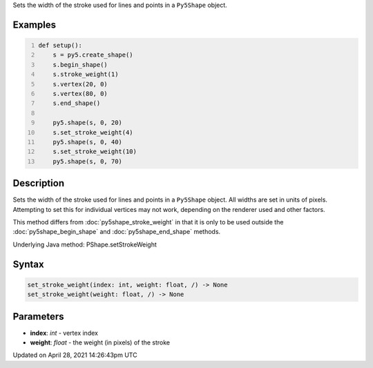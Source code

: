 .. title: set_stroke_weight()
.. slug: py5shape_set_stroke_weight
.. date: 2021-04-28 14:26:43 UTC+00:00
.. tags:
.. category:
.. link:
.. description: py5 set_stroke_weight() documentation
.. type: text

Sets the width of the stroke used for lines and points in a ``Py5Shape`` object.

Examples
========

.. raw:: html

    <div class="example-table">

.. raw:: html

    <div class="example-row"><div class="example-cell-image">

.. image:: /images/reference/Py5Shape_set_stroke_weight_0.png
    :alt: example picture for set_stroke_weight()

.. raw:: html

    </div><div class="example-cell-code">

.. code:: python
    :number-lines:

    def setup():
        s = py5.create_shape()
        s.begin_shape()
        s.stroke_weight(1)
        s.vertex(20, 0)
        s.vertex(80, 0)
        s.end_shape()

        py5.shape(s, 0, 20)
        s.set_stroke_weight(4)
        py5.shape(s, 0, 40)
        s.set_stroke_weight(10)
        py5.shape(s, 0, 70)

.. raw:: html

    </div></div>

.. raw:: html

    </div>

Description
===========

Sets the width of the stroke used for lines and points in a ``Py5Shape`` object. All widths are set in units of pixels. Attempting to set this for individual vertices may not work, depending on the renderer used and other factors.

This method differs from :doc:`py5shape_stroke_weight` in that it is only to be used outside the :doc:`py5shape_begin_shape` and :doc:`py5shape_end_shape` methods.

Underlying Java method: PShape.setStrokeWeight

Syntax
======

.. code:: python

    set_stroke_weight(index: int, weight: float, /) -> None
    set_stroke_weight(weight: float, /) -> None

Parameters
==========

* **index**: `int` - vertex index
* **weight**: `float` - the weight (in pixels) of the stroke


Updated on April 28, 2021 14:26:43pm UTC

